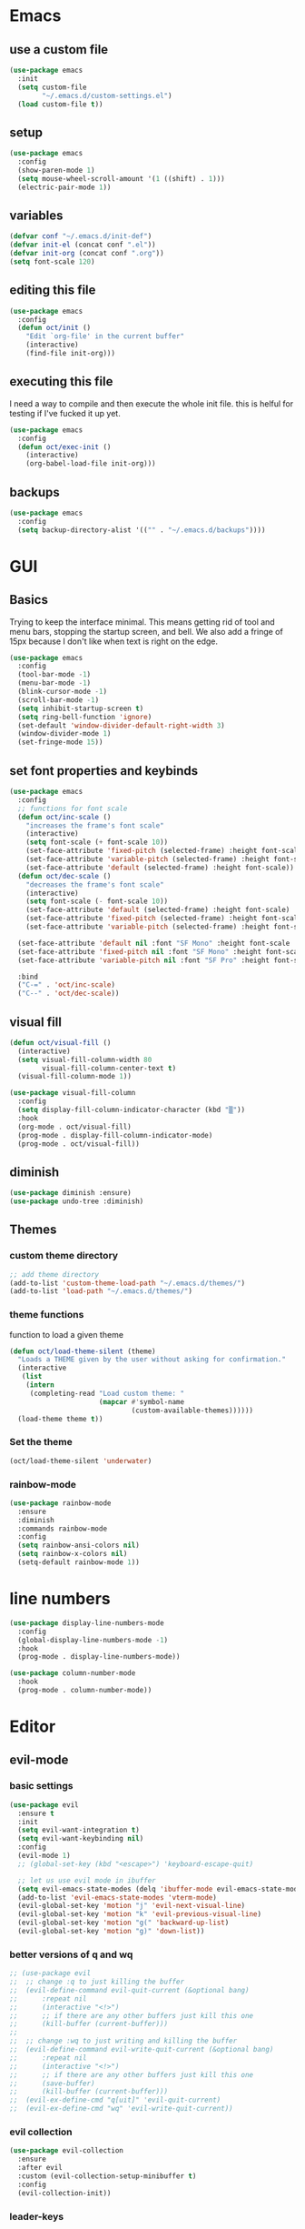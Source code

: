 * Emacs
** use a custom file

#+begin_src emacs-lisp
  (use-package emacs
    :init
    (setq custom-file
          "~/.emacs.d/custom-settings.el")
    (load custom-file t))
#+end_src

** setup

#+begin_src emacs-lisp
  (use-package emacs
    :config
    (show-paren-mode 1)
    (setq mouse-wheel-scroll-amount '(1 ((shift) . 1)))
    (electric-pair-mode 1))
#+end_src

** variables

#+begin_src emacs-lisp
  (defvar conf "~/.emacs.d/init-def")
  (defvar init-el (concat conf ".el"))
  (defvar init-org (concat conf ".org"))
  (setq font-scale 120)
#+end_src

** editing this file

#+begin_src emacs-lisp
  (use-package emacs
    :config
    (defun oct/init ()
      "Edit `org-file' in the current buffer"
      (interactive)
      (find-file init-org)))
#+end_src

** executing this file
I need a way to compile and then execute the whole init file.
this is helful for testing if I've fucked it up yet.

#+begin_src emacs-lisp
  (use-package emacs
    :config
    (defun oct/exec-init ()
      (interactive)
      (org-babel-load-file init-org)))
#+end_src

** backups
#+begin_src emacs-lisp
  (use-package emacs
    :config
    (setq backup-directory-alist '(("" . "~/.emacs.d/backups"))))
#+end_src

* GUI
** Basics
Trying to keep the interface minimal.
This means getting rid of tool and menu bars, stopping the startup screen, and bell.
We also add a fringe of 15px because I don't like when text is right on the edge.

#+begin_src emacs-lisp
  (use-package emacs
    :config
    (tool-bar-mode -1)
    (menu-bar-mode -1)
    (blink-cursor-mode -1)
    (scroll-bar-mode -1)
    (setq inhibit-startup-screen t)
    (setq ring-bell-function 'ignore)
    (set-default 'window-divider-default-right-width 3)
    (window-divider-mode 1)
    (set-fringe-mode 15))
#+end_src

** set font properties and keybinds

#+begin_src emacs-lisp
    (use-package emacs
      :config
      ;; functions for font scale
      (defun oct/inc-scale ()
        "increases the frame's font scale"
        (interactive)
        (setq font-scale (+ font-scale 10))
        (set-face-attribute 'fixed-pitch (selected-frame) :height font-scale)
        (set-face-attribute 'variable-pitch (selected-frame) :height font-scale)
        (set-face-attribute 'default (selected-frame) :height font-scale))
      (defun oct/dec-scale ()
        "decreases the frame's font scale"
        (interactive)
        (setq font-scale (- font-scale 10))
        (set-face-attribute 'default (selected-frame) :height font-scale)
        (set-face-attribute 'fixed-pitch (selected-frame) :height font-scale)
        (set-face-attribute 'variable-pitch (selected-frame) :height font-scale))

      (set-face-attribute 'default nil :font "SF Mono" :height font-scale :weight 'regular)
      (set-face-attribute 'fixed-pitch nil :font "SF Mono" :height font-scale :weight 'regular)
      (set-face-attribute 'variable-pitch nil :font "SF Pro" :height font-scale :weight 'semi-bold)

      :bind
      ("C-=" . 'oct/inc-scale)
      ("C--" . 'oct/dec-scale))
#+end_src

** visual fill
#+begin_src emacs-lisp
  (defun oct/visual-fill ()
    (interactive)
    (setq visual-fill-column-width 80
          visual-fill-column-center-text t)
    (visual-fill-column-mode 1))

  (use-package visual-fill-column
    :config
    (setq display-fill-column-indicator-character (kbd "▒"))
    :hook
    (org-mode . oct/visual-fill)
    (prog-mode . display-fill-column-indicator-mode)
    (prog-mode . oct/visual-fill))
#+end_src

** diminish

#+begin_src emacs-lisp
  (use-package diminish :ensure)
  (use-package undo-tree :diminish)
#+end_src

** Themes
*** custom theme directory

#+begin_src emacs-lisp
  ;; add theme directory
  (add-to-list 'custom-theme-load-path "~/.emacs.d/themes/")
  (add-to-list 'load-path "~/.emacs.d/themes/")
#+end_src

*** theme functions

function to load a given theme
#+begin_src emacs-lisp
  (defun oct/load-theme-silent (theme)
    "Loads a THEME given by the user without asking for confirmation."
    (interactive
     (list
      (intern
       (completing-read "Load custom theme: "
                        (mapcar #'symbol-name
                                (custom-available-themes))))))
    (load-theme theme t))
#+end_src

*** Set the theme

#+begin_src emacs-lisp
  (oct/load-theme-silent 'underwater)
#+end_src

*** rainbow-mode

#+begin_src emacs-lisp
  (use-package rainbow-mode
    :ensure
    :diminish
    :commands rainbow-mode
    :config
    (setq rainbow-ansi-colors nil)
    (setq rainbow-x-colors nil)
    (setq-default rainbow-mode 1))
#+end_src

* line numbers
#+begin_src emacs-lisp
  (use-package display-line-numbers-mode
    :config
    (global-display-line-numbers-mode -1)
    :hook
    (prog-mode . display-line-numbers-mode))

  (use-package column-number-mode
    :hook
    (prog-mode . column-number-mode))
#+end_src

* Editor
** evil-mode
*** basic  settings
#+begin_src emacs-lisp
  (use-package evil
    :ensure t
    :init
    (setq evil-want-integration t)
    (setq evil-want-keybinding nil)
    :config
    (evil-mode 1)
    ;; (global-set-key (kbd "<escape>") 'keyboard-escape-quit)

    ;; let us use evil mode in ibuffer
    (setq evil-emacs-state-modes (delq 'ibuffer-mode evil-emacs-state-modes))
    (add-to-list 'evil-emacs-state-modes 'vterm-mode)
    (evil-global-set-key 'motion "j" 'evil-next-visual-line)
    (evil-global-set-key 'motion "k" 'evil-previous-visual-line)
    (evil-global-set-key 'motion "g(" 'backward-up-list)
    (evil-global-set-key 'motion "g)" 'down-list))
#+end_src

*** better versions of q and wq

#+begin_src emacs-lisp
;; (use-package evil
;; 	;; change :q to just killing the buffer
;; 	(evil-define-command evil-quit-current (&optional bang)
;; 		:repeat nil
;; 		(interactive "<!>")
;; 		;; if there are any other buffers just kill this one
;; 		(kill-buffer (current-buffer)))
;; 
;; 	;; change :wq to just writing and killing the buffer
;; 	(evil-define-command evil-write-quit-current (&optional bang)
;; 		:repeat nil
;; 		(interactive "<!>")
;; 		;; if there are any other buffers just kill this one
;; 		(save-buffer)
;; 		(kill-buffer (current-buffer)))
;; 	(evil-ex-define-cmd "q[uit]" 'evil-quit-current)
;; 	(evil-ex-define-cmd "wq" 'evil-write-quit-current))
#+end_src

*** evil collection

#+begin_src emacs-lisp
  (use-package evil-collection
    :ensure
    :after evil
    :custom (evil-collection-setup-minibuffer t)
    :config
    (evil-collection-init))
#+end_src

*** leader-keys

#+begin_src emacs-lisp
  (use-package general
    :ensure
    :config
    (general-evil-setup t)
    (general-create-definer oct/leader-keys
      :keymaps '(normal insert visual emacs)
      :prefix "SPC"
      :global-prefix "C-SPC")

    (oct/leader-keys
     "g" '(:ignore t)
     "gs" 'magit-status
     "c" '(:ignore t)
     "cc" 'oct/init
     "cs" 'oct/exec-init))
#+end_src

*** comments
#+begin_src emacs-lisp
  (defun oct/comment ()
    (interactive)
    (unless (use-region-p)
      (let ((pos (line-beginning-position)))
        (end-of-line)
        (set-mark pos)))
    (comment-or-uncomment-region
     (region-beginning)
     (region-end)))

  (use-package emacs
  ;; unbind / first
    :bind
    ("C-\\" . oct/comment))
#+end_src

** tabs

#+begin_src emacs-lisp
  (use-package emacs
    :config
    (setq-default tab-width 2)
    (setq-default c-basic-offset 2)
    (setq-default indent-tabs-mode nil)
    (setq-default indet-tabs-mode nil))
#+end_src

** language?
#+begin_src emacs-lisp
  (use-package emacs
    :init
    (set-language-environment "UTF-8")
    (set-default-coding-systems 'utf-8))
#+end_src

* Buffers
** functions

#+begin_src emacs-lisp
  (use-package emacs
    :config
    (defun oct/kill-curr-buff (&optional arg)
      "Kill the current buffer"
      ;; make interactive, set arg to ???
      (interactive "p")
      ;; we can't kill a minibuffer so abort it
      ;; otherwise kill the buffer
      (if (minibufferp)
          (abort-recursive-edit)
        (kill-buffer (current-buffer)))
      ;; if there are other windows we can kill this one
      (when (and arg
                 (not (one-window-p)))
        (delete-window)))

    :bind ("M-k" . oct/kill-curr-buff))
#+end_src

** ibuffer

#+begin_src emacs-lisp
  (use-package ibuffer
    :config
    (setq ibuffer-use-other-window nil)
    :bind
    (("C-x C-b" . ibuffer)))
#+end_src

** MiniBuffer

#+begin_src emacs-lisp
  (use-package minibuffer
    :config
    (minibuffer-electric-default-mode 1)
    (setq completion-styles '(partial-completion substring initials flex))
    (setq completion-category-overrides
          '((file (styles initials basic))
            (buffer (styles initials basic)))))

  (use-package orderless
      :ensure
      :custom (setq completion-styles '(orderless))
      :config
      (setq orderless-regexp-separator "[/\s_-]+")
      (setq orderless-matching-styles
            '(orderless-flex
              orderless-strict-leading-initialism
              orderless-regexp
              orderless-prefixes
              orderless-literal)))
#+end_src

** display-buffer-alist

#+begin_src emacs-lisp
  (use-package emacs
    :init
    (setq display-buffer-alist
          '(("\\*[Hh]elp\\*"
             (display-buffer-in-side-window)
             (side . bottom)
             (slot . -1)
             (window-height . 0.25))

            ("vterm-scratch"
             (display-buffer-in-side-window)
             (window-height . 0.3)
             (side . bottom))

            ("\\*Buffer List\\*"
             (display-buffer-in-side-window)
             (side . bottom)
             (slot . 0)
             (window-height . 0.25))))
    :bind (("C-c b" . window-toggle-side-windows)))
#+end_src
  
* Completetion
** icomplete

#+begin_src emacs-lisp
  (use-package icomplete
    :demand
    :config
    (fido-mode -1)
    (icomplete-mode 1)
    :bind (:map icomplete-minibuffer-map
                ("<tab>" . icomplete-force-complete)
                ("<return>" . icomplete-force-complete-and-exit) ; exit with completion
                ("<right>" . icomplete-forward-completions)
                ("<left>" . icomplete-backward-completions)))
#+end_src

** company

#+begin_src emacs-lisp
  (use-package company
    :ensure
    :after lsp-mode
    :hook (prog-mode . company-mode)
    :bind (:map company-active-map
                ("<tab>" . company-complete-common-or-cycle)
                ("S-<return>" . newline)
                ("<return>" . company-complete))
    :custom
    (company-minimum-prefix-length 1)
    (company-idle-delay 0.0))
#+end_src

* Navigation
** dired
*** basic settings

#+begin_src emacs-lisp
  (use-package dired
    :commands (dired dired-jump)
    :bind (("C-x C-j" . dired-jump))
    :config
    (evil-collection-define-key 'normal 'dired-mode-map
      "h" 'dired-up-directory
      "l" 'dired-find-file)
    :custom
    ((dired-listing-switches "-agho --group-directories-first")))
#+end_src

*** split to window to new dired

#+begin_src emacs-lisp
  (defun oct/dired-split-right ()
    "Splits window and starts dired in the current working directory"
    (interactive)
    (select-window (split-window-right))
    (if (eq (vc-root-dir) nil)
        (dired default-directory)
      (dired (vc-root-dir))))

  (use-package dired
    :bind
    ("C-x C-d" . oct/dired-split-right))
#+end_src

** swap windows around with windmove

#+begin_src emacs-lisp
  ;; make moving between and swapping windows easier
  (use-package windmove
    :defer
    :bind (:map evil-window-map
    ("H" . windmove-swap-states-left)
    ("L" . windmove-swap-states-right)
    ("K" . windmove-swap-states-up)
    ("J" . windmove-swap-states-down)))
#+end_src

** scroll other window
#+begin_src emacs-lisp
  (use-package evil
    :bind (:map evil-normal-state-map
                ("C-S-e" . scroll-other-window)
                ("C-S-Y" . scroll-other-window-down)))
#+end_src

* Programming
** projectile

#+begin_src emacs-lisp
  (use-package projectile
    :ensure t
    :diminish
    :config
    (define-key projectile-mode-map (kbd "C-x p") 'projectile-command-map)
    (projectile-mode +1))
#+end_src

** vterm

#+begin_src emacs-lisp
      (use-package vterm
        :ensure t
        :config
        (evil-set-initial-state 'vterm-mode 'emacs)
          (evil-collection-init))


      (defun oct/scratch ()
        "Launches a terminal in the bottom window."
        (interactive)
        ;; if there is a buffer then kill it
        (when (get-buffer "vterm-scratch")
          (progn
            (let ((proc (get-buffer-process (current-buffer))))
              (when (processp proc)
                (set-process-query-on-exit-flag proc nil)))
            (kill-buffer "vterm-scratch")))
        (vterm "vterm-scratch"))
#+end_src

** Languages
*** (ba)sh

#+begin_src emacs-lisp
  (use-package flycheck
    :ensure t
    :hook
    (sh-mode . flycheck-mode))
#+end_src

*** lsp-mode

#+begin_src emacs-lisp
  (defun oct/lsp-mode-setup()
    (setq lsp-headerline-breadcrumb-segments
          '(path-up-to-project file symbols))
    (lsp-headerline-breadcrumb-mode))

  (use-package lsp-mode
    :ensure t
    :commands (lsp lsp-deferred)
    :init
    (setq lsp-keymap-prefix "C-c l")
    :hook
    (lsp-mode . oct/lsp-mode-setup))

  (use-package company-lsp
    :ensure t
    :commands company-lsp)
#+end_src

*** Go

#+begin_src emacs-lisp
  (use-package go-mode
    :ensure t
    :defer t
    :config
    (setq lsp-gopls-staticcheck t)
    (setq lsp-eldoc-render-all t)
    (setq lsp-gopls-complete-unimported t)
    (defun lsp-go-install-save-hooks ()
      (add-hook 'before-save-hook #'lsp-format-buffer t t)
      (add-hook 'before-save-hook #'lsp-organize-imports t t))
    (add-hook 'go-mode-hook #'lsp-go-install-save-hooks)
    (company-mode 1)
    :hook (go-mode . lsp-deferred))

  ;; add hook

  (use-package company-go :ensure t)
#+end_SRC

*** elisp

#+begin_src emacs-lisp
  (use-package flymake
    :commands flymake-mode
    :hook
    (emacs-lisp-mode . flymake-mode))

  (use-package rainbow-delimiters
    :ensure
    :hook (prog-mode . rainbow-delimiters-mode))
#+end_src

*** rust

#+begin_src emacs-lisp
  (use-package rust-mode
    :ensure
    :config
    (setq rust-indent-offset 2)
    :hook
    (rust-mode . lsp-deferred)
    (flycheck-mode . flycheck-rust-setup))

  (use-package flycheck-rust
    :ensure)

  (use-package lsp-mode
    :config
    (add-to-list 'lsp-language-id-configuration '(rust-mode . "rust"))
    (lsp-register-client
     (make-lsp-client
      :new-connection (lsp-stdio-connection "~/.cargo/bin/rls")
      :major-modes '(rust-mode)
      :server-id 'rls)))
#+end_src

*** c++

#+begin_src emacs-lisp
  (use-package c++-mode
    :hook
    (c++-mode . lsp-deferred))
#+end_src

* Git
** Magit

#+begin_src emacs-lisp
  (use-package magit
    :ensure
    :custom
    (magit-display-buffer-function #'magit-display-buffer-same-window-except-diff-v1))

  ;; evil integration
  (use-package evil-magit
    :ensure
    :after magit)

  ;; Make magit show changes within diff line
  (use-package magit-diff
    :after magit
    :config
    (setq magit-diff-refine-hunk t))
#+end_src

* Org
** basic settings

#+begin_src emacs-lisp
  (defun oct/org-setup ()
    (org-indent-mode)
    (variable-pitch-mode 1)
    (auto-fill-mode 1)
    (visual-line-mode 1))

  (use-package org
    :hook (org-mode . oct/org-setup))

#+end_src

** gui

#+begin_src emacs-lisp
  (use-package org-bullets
    :ensure
    :after org
    :hook (org-mode . org-bullets-mode)
    :custom (org-bullets-bullet-list
             '("●" "○")))

  ;; set face sizes
  (use-package org
    :config
    (setq org-ellipsis " ▼")

    (dolist (face '((org-level-1 . 1.2)
                    (org-level-2 . 1.1)
                    (org-level-3 . 1.05)
                    (org-level-4 . 1.0)
                    (org-level-5 . 1.1)
                    (org-level-6 . 1.1)
                    (org-level-7 . 1.1)
                    (org-level-8 . 1.1)))
      (set-face-attribute
       (car face) nil
       :height (cdr face)
       :slant 'normal))
    (set-face-attribute 'org-block nil :foreground nil :inherit 'fixed-pitch)
    (set-face-attribute 'org-code nil   :inherit '(shadow fixed-pitch))
    (set-face-attribute 'org-table nil   :inherit '(shadow fixed-pitch))
    (set-face-attribute 'org-verbatim nil :inherit '(shadow fixed-pitch))
    (set-face-attribute 'org-special-keyword nil :inherit '(font-lock-comment-face fixed-pitch))
    (set-face-attribute 'org-meta-line nil :inherit '(font-lock-comment-face fixed-pitch))
    (set-face-attribute 'org-checkbox nil :inherit 'fixed-pitch))
#+end_src

** Working with source code

#+begin_src emacs-lisp
  (defun oct/org-mode-insert-src ()
    (interactive)
    (insert "#+begin_src emacs-lisp\n")
    (insert "#+end_src")
    (previous-line)
    (end-of-line)
    (org-edit-src-code))

  (use-package org-src
    :after org
    :config
    ;; make this in the current window
    (setq org-src-window-setup 'reorganize-frame)
    (setq org-edit-src-persistent-message nil)
    (setq org-src-fontify-natively t)
    (setq org-src-preserve-indentation nil)
    (setq org-src-tab-acts-natively nil)
    (setq org-edit-src-content-indentation 2)
    :bind
    ("C-c s" . 'oct/org-mode-insert-src))
#+end_src
